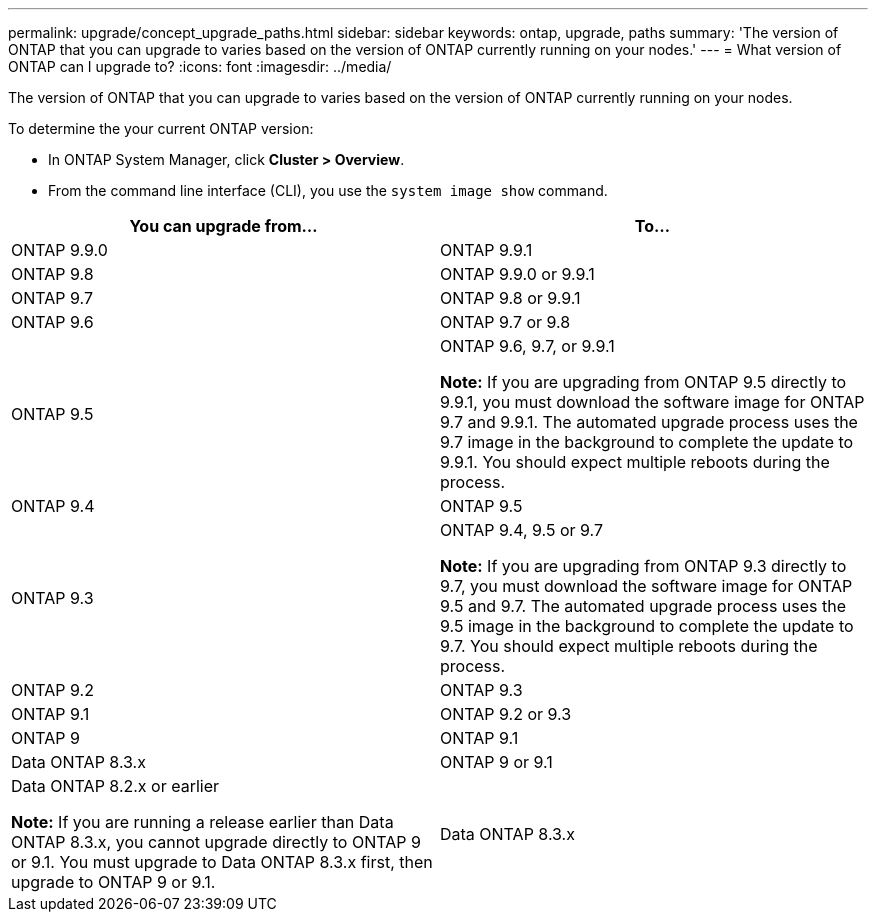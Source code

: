 ---
permalink: upgrade/concept_upgrade_paths.html
sidebar: sidebar
keywords: ontap, upgrade, paths
summary: 'The version of ONTAP that you can upgrade to varies based on the version of ONTAP currently running on your nodes.'
---
= What version of ONTAP can I upgrade to?
:icons: font
:imagesdir: ../media/

[.lead]
The version of ONTAP that you can upgrade to varies based on the version of ONTAP currently running on your nodes.

To determine the your current ONTAP version:

* In ONTAP System Manager, click *Cluster > Overview*.
* From the command line interface (CLI), you use the `system image show` command.

[cols=2*,options="header"]
|===
| You can upgrade from...| To...
a| ONTAP 9.9.0
a| ONTAP 9.9.1
a| ONTAP 9.8
a| ONTAP 9.9.0 or 9.9.1
a|
ONTAP 9.7
a|
ONTAP 9.8 or 9.9.1
a|
ONTAP 9.6
a|
ONTAP 9.7 or 9.8
a|
ONTAP 9.5
a|
ONTAP 9.6, 9.7, or 9.9.1

*Note:* If you are upgrading from ONTAP 9.5 directly to 9.9.1, you must download the software image for ONTAP 9.7 and 9.9.1. The automated upgrade process uses the 9.7 image in the background to complete the update to 9.9.1. You should expect multiple reboots during the process.

a|
ONTAP 9.4
a|
ONTAP 9.5
a|
ONTAP 9.3
a|
ONTAP 9.4, 9.5 or 9.7

*Note:* If you are upgrading from ONTAP 9.3 directly to 9.7, you must download the software image for ONTAP 9.5 and 9.7. The automated upgrade process uses the 9.5 image in the background to complete the update to 9.7. You should expect multiple reboots during the process.

a|
ONTAP 9.2
a|
ONTAP 9.3
a|
ONTAP 9.1
a|
ONTAP 9.2 or 9.3
a|
ONTAP 9
a|
ONTAP 9.1
a|
Data ONTAP 8.3.x
a|
ONTAP 9 or 9.1
a|
Data ONTAP 8.2.x or earlier

*Note:* If you are running a release earlier than Data ONTAP 8.3.x, you cannot upgrade directly to ONTAP 9 or 9.1. You must upgrade to Data ONTAP 8.3.x first, then upgrade to ONTAP 9 or 9.1.

a|
Data ONTAP 8.3.x
|===
